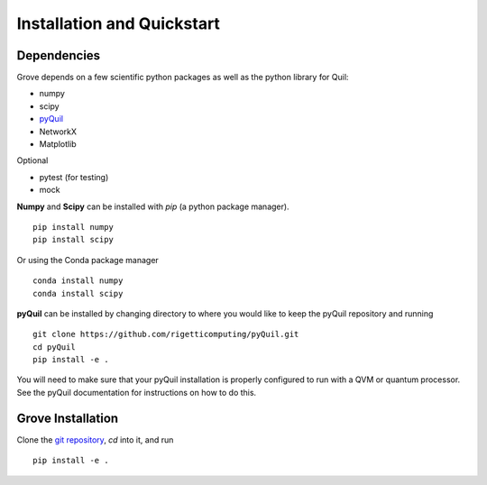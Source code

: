 ===========================
Installation and Quickstart
===========================

Dependencies
------------

Grove depends on a few scientific python packages as well as the python library for Quil:

* numpy
* scipy
* `pyQuil <https://github.com/rigetticomputing/pyQuil.git>`_
* NetworkX
* Matplotlib

Optional

* pytest (for testing)
* mock

**Numpy** and **Scipy** can be installed with `pip` (a python package manager). ::

    pip install numpy
    pip install scipy

Or using the Conda package manager ::

    conda install numpy
    conda install scipy

**pyQuil** can be installed by changing directory to where you would like to keep
the pyQuil repository and running ::

    git clone https://github.com/rigetticomputing/pyQuil.git
    cd pyQuil
    pip install -e .


You will need to make sure that your pyQuil installation is properly configured to run with a
QVM or quantum processor. See the pyQuil documentation for instructions on how to do this.


Grove Installation
-------------------

Clone the `git repository <https://github.com/rigetticomputing/grove.git>`_, `cd` into it, and
run ::

    pip install -e .

